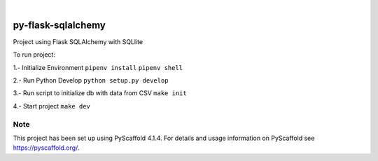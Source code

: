 .. These are examples of badges you might want to add to your README:
   please update the URLs accordingly

    .. image:: https://api.cirrus-ci.com/github/<USER>/py_challenge_flask.svg?branch=main
        :alt: Built Status
        :target: https://cirrus-ci.com/github/<USER>/py_challenge_flask
    .. image:: https://readthedocs.org/projects/py_challenge_flask/badge/?version=latest
        :alt: ReadTheDocs
        :target: https://py_challenge_flask.readthedocs.io/en/stable/
    .. image:: https://img.shields.io/coveralls/github/<USER>/py_challenge_flask/main.svg        :alt: Coveralls
        :target: https://coveralls.io/r/<USER>/py_challenge_flask
    .. image:: https://img.shields.io/pypi/v/py_challenge_flask.svg
        :alt: PyPI-Server
        :target: https://pypi.org/project/py_challenge_flask/
    .. image:: https://img.shields.io/conda/vn/conda-forge/py_challenge_flask.svg
        :alt: Conda-Forge
        :target: https://anaconda.org/conda-forge/py_challenge_flask
    .. image:: https://pepy.tech/badge/py_challenge_flask/month
        :alt: Monthly Downloads
        :target: https://pepy.tech/project/py_challenge_flask
    .. image:: https://img.shields.io/twitter/url/http/shields.io.svg?style=social&label=Twitter
        :alt: Twitter
        :target: https://twitter.com/py_challenge_flask

.. image:: https://img.shields.io/badge/-PyScaffold-005CA0?logo=pyscaffold
    :alt: Project generated with PyScaffold
    :target: https://pyscaffold.org/

|

==================
py-flask-sqlalchemy
==================


Project using Flask SQLAlchemy with SQLlite

To run project:

1.- Initialize Environment
``pipenv install``
``pipenv shell``

2.- Run Python Develop
``python setup.py develop``

3.- Run script to initialize db with data from CSV
``make init``

4.- Start project
``make dev``

Note
====

This project has been set up using PyScaffold 4.1.4. For details and usage
information on PyScaffold see https://pyscaffold.org/.
